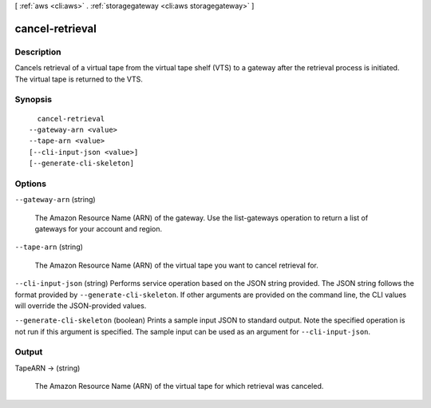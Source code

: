 [ :ref:`aws <cli:aws>` . :ref:`storagegateway <cli:aws storagegateway>` ]

.. _cli:aws storagegateway cancel-retrieval:


****************
cancel-retrieval
****************



===========
Description
===========



Cancels retrieval of a virtual tape from the virtual tape shelf (VTS) to a gateway after the retrieval process is initiated. The virtual tape is returned to the VTS.



========
Synopsis
========

::

    cancel-retrieval
  --gateway-arn <value>
  --tape-arn <value>
  [--cli-input-json <value>]
  [--generate-cli-skeleton]




=======
Options
=======

``--gateway-arn`` (string)


  The Amazon Resource Name (ARN) of the gateway. Use the  list-gateways operation to return a list of gateways for your account and region.

  

``--tape-arn`` (string)


  The Amazon Resource Name (ARN) of the virtual tape you want to cancel retrieval for.

  

``--cli-input-json`` (string)
Performs service operation based on the JSON string provided. The JSON string follows the format provided by ``--generate-cli-skeleton``. If other arguments are provided on the command line, the CLI values will override the JSON-provided values.

``--generate-cli-skeleton`` (boolean)
Prints a sample input JSON to standard output. Note the specified operation is not run if this argument is specified. The sample input can be used as an argument for ``--cli-input-json``.



======
Output
======

TapeARN -> (string)

  

  The Amazon Resource Name (ARN) of the virtual tape for which retrieval was canceled.

  

  

